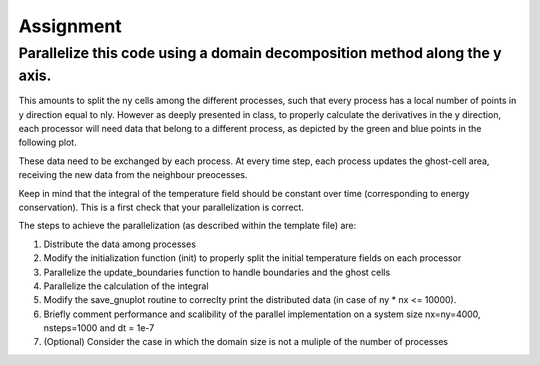 Assignment
==========

Parallelize this code using a domain decomposition method along the y axis.
~~~~~~~~~~~~~~~~~~~~~~~~~~~~~~~~~~~~~~~~~~~~~~~~~~~~~~~~~~~~~~~~~~~~~~~~~~~~~

This amounts to split the ny cells among the different processes, such that every process has a local number of points in y direction equal to nly.
However as deeply presented in class, to properly calculate the derivatives in the y direction, each processor will need data that belong to a different process, as depicted by
the green and blue points in the following plot.

|domdec|

These data need to be exchanged by each process. At every time step, each process updates the ghost-cell area, receiving the new data from the neighbour preocesses.

Keep in mind that the integral of the temperature field should be constant over time (corresponding to energy conservation). This is a first check that your parallelization is correct.

The steps to achieve the parallelization (as described within the template file) are:

1. Distribute the data among processes
2. Modify the initialization function (init) to properly split the initial temperature fields on each processor
3. Parallelize the update_boundaries function to handle boundaries and the ghost cells
4. Parallelize the calculation of the integral
5. Modify the save_gnuplot routine to correclty print the distributed data (in case of ny * nx <= 10000). 
6. Briefly comment performance and scalibility of the parallel implementation on a system size nx=ny=4000, nsteps=1000 and dt = 1e-7
7. (Optional) Consider the case in which the domain size is not a muliple of the number of processes

.. |domdec| image:: ./pics/domdec.png
   :alt: domain decomposition with ghost cells
   :scale:  100%
   :align: middle

